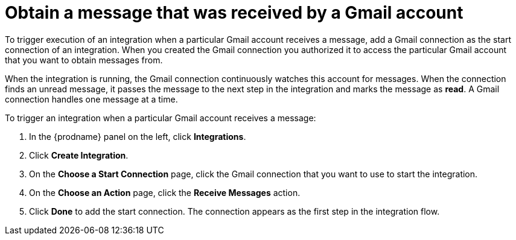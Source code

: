 [id='add-gmail-connection-start']
= Obtain a message that was received by a Gmail account

To trigger execution of an integration when a particular Gmail account
receives a message, add a Gmail connection as the start connection of
an integration. When you created the Gmail connection you authorized it
to access the particular Gmail account that you want to obtain messages
from. 

When the integration is running, the Gmail connection continuously watches 
this account for messages. When the connection finds an unread
message, it passes the message to the next step in the integration and
marks the message as *read*. A Gmail 
connection handles one message at a time. 

To trigger an integration when a particular Gmail account receives a 
message:

. In the {prodname} panel on the left, click *Integrations*.
. Click *Create Integration*.
. On the *Choose a Start Connection* page, click the Gmail connection that
you want to use to start the integration. 
. On the *Choose an Action* page, click the *Receive Messages* action. 
. Click *Done* to add the start connection. The connection appears as the
first step in the integration flow. 
